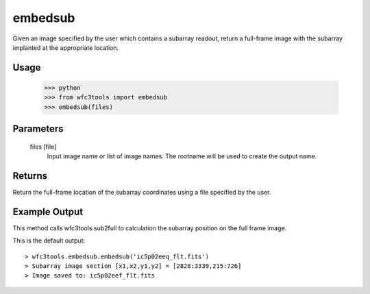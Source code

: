 .. _embedsub:

********
embedsub
********

Given an image specified by the user which contains a subarray readout, return a full-frame image with the subarray implanted at the appropriate location.

Usage
=====

    >>> python
    >>> from wfc3tools import embedsub
    >>> embedsub(files)


Parameters
==========

    files [file]
        Input image name or list of image names. The rootname will be used to create the output name.



Returns
=======
Return the full-frame location of the subarray coordinates using a  file specified by the user.


Example Output
==============

This method calls wfc3tools.sub2full to calculation the subarray position on the full frame image.

This is the default output:

::


    > wfc3tools.embedsub.embedsub('ic5p02eeq_flt.fits')
    > Subarray image section [x1,x2,y1,y2] = [2828:3339,215:726]
    > Image saved to: ic5p02eef_flt.fits
